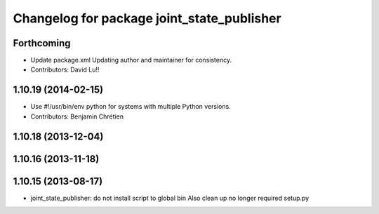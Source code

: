 ^^^^^^^^^^^^^^^^^^^^^^^^^^^^^^^^^^^^^^^^^^^
Changelog for package joint_state_publisher
^^^^^^^^^^^^^^^^^^^^^^^^^^^^^^^^^^^^^^^^^^^

Forthcoming
-----------
* Update package.xml
  Updating author and maintainer for consistency.
* Contributors: David Lu!!

1.10.19 (2014-02-15)
-------------------
* Use #!/usr/bin/env python for systems with multiple Python versions.
* Contributors: Benjamin Chrétien

1.10.18 (2013-12-04)
--------------------

1.10.16 (2013-11-18)
--------------------

1.10.15 (2013-08-17)
--------------------

* joint_state_publisher: do not install script to global bin
  Also clean up no longer required setup.py
